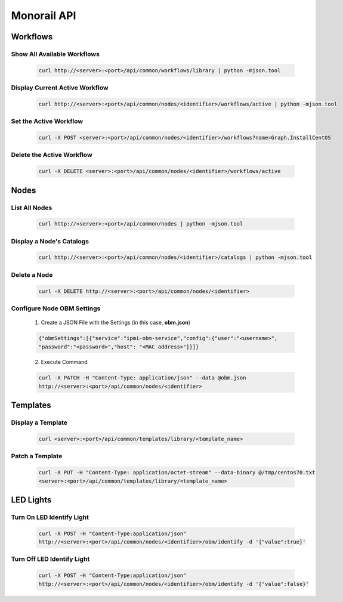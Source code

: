 Monorail API
======================

Workflows
--------------------

Show All Available Workflows
~~~~~~~~~~~~~~~~~~~~~~~~~~~~~~~~~~~~~~

  .. code-block:: rest

   curl http://<server>:<port>/api/common/workflows/library | python -mjson.tool

Display Current Active Workflow
~~~~~~~~~~~~~~~~~~~~~~~~~~~~~~~~~~~~~~

  .. code-block:: rest

    curl http://<server>:<port>/api/common/nodes/<identifier>/workflows/active | python -mjson.tool

Set the Active Workflow
~~~~~~~~~~~~~~~~~~~~~~~~~~~~~

  .. code-block:: rest

       curl -X POST <server>:<port>/api/common/nodes/<identifier>/workflows?name=Graph.InstallCentOS

Delete the Active Workflow
~~~~~~~~~~~~~~~~~~~~~~~~~~~~~~~~~

  .. code-block:: rest

        curl -X DELETE <server>:<port>/api/common/nodes/<identifier>/workflows/active


Nodes
--------------

List All Nodes
~~~~~~~~~~~~~~~~~~~~~~~~~~~~

  .. code-block:: rest

   curl http://<server>:<port>/api/common/nodes | python -mjson.tool

Display a Node's Catalogs
~~~~~~~~~~~~~~~~~~~~~~~~~~~~~~

  .. code-block:: rest

   curl http://<server>:<port>/api/common/nodes/<identifier>/catalogs | python -mjson.tool

Delete a Node
~~~~~~~~~~~~~~~~~~~~~~

   .. code-block:: rests

      curl -X DELETE http://<server>:<port>/api/common/nodes/<identifier>

Configure Node OBM Settings
~~~~~~~~~~~~~~~~~~~~~~~~~~~~~~~~~~

    1. Create a JSON File with the Settings (in this case, **obm.json**)

    .. code-block:: rest

        {"obmSettings":[{"service":"ipmi-obm-service","config":{"user":"<username>",
        "password":"<password>","host": "<MAC address>"}}]}

    2. Execute Command

    .. code-block:: rest

     curl -X PATCH -H "Content-Type: application/json" --data @obm.json
     http://<server>:<port>/api/common/nodes/<identifier>


Templates
------------------

Display a Template
~~~~~~~~~~~~~~~~~~~~~~~~~

  .. code-block:: rest

    curl <server>:<port>/api/common/templates/library/<template_name>

Patch a Template
~~~~~~~~~~~~~~~~~~~~~~~~

   .. code-block:: rest

    curl -X PUT -H "Content-Type: application/octet-stream" --data-binary @/tmp/centos70.txt
    <server>:<port>/api/common/templates/library/<template_name>


LED Lights
----------------

Turn On LED Identify Light
~~~~~~~~~~~~~~~~~~~~~~~~~~~~~~~~

   .. code-block:: rest

         curl -X POST -H "Content-Type:application/json"
         http://<server>:<port>/api/common/nodes/<identifier>/obm/identify -d '{"value":true}'

Turn Off LED Identify Light
~~~~~~~~~~~~~~~~~~~~~~~~~~~~~~~~

  .. code-block:: rest

   curl -X POST -H "Content-Type:application/json"
   http://<server>:<port>/api/common/nodes/<identifier>/obm/identify -d '{"value":false}'
